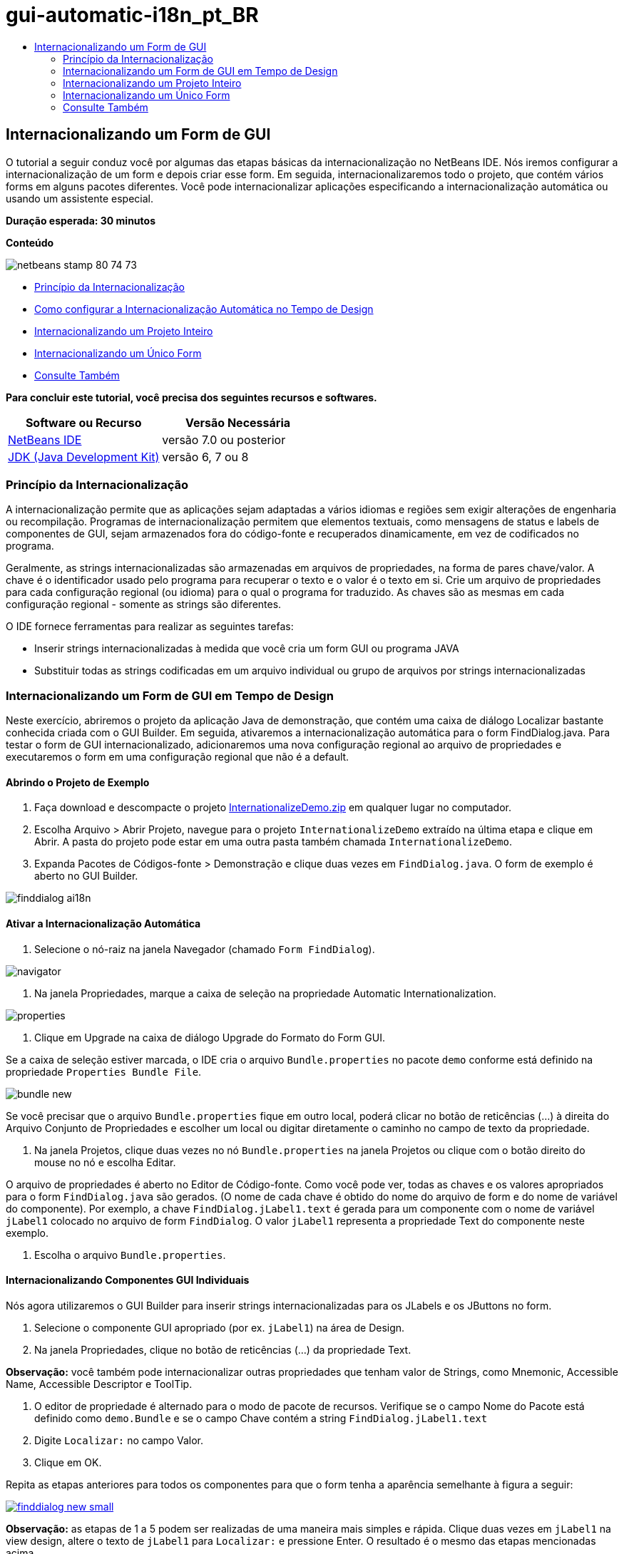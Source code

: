 // 
//     Licensed to the Apache Software Foundation (ASF) under one
//     or more contributor license agreements.  See the NOTICE file
//     distributed with this work for additional information
//     regarding copyright ownership.  The ASF licenses this file
//     to you under the Apache License, Version 2.0 (the
//     "License"); you may not use this file except in compliance
//     with the License.  You may obtain a copy of the License at
// 
//       http://www.apache.org/licenses/LICENSE-2.0
// 
//     Unless required by applicable law or agreed to in writing,
//     software distributed under the License is distributed on an
//     "AS IS" BASIS, WITHOUT WARRANTIES OR CONDITIONS OF ANY
//     KIND, either express or implied.  See the License for the
//     specific language governing permissions and limitations
//     under the License.
//

= gui-automatic-i18n_pt_BR
:jbake-type: page
:jbake-tags: old-site, needs-review
:jbake-status: published
:keywords: Apache NetBeans  gui-automatic-i18n_pt_BR
:description: Apache NetBeans  gui-automatic-i18n_pt_BR
:toc: left
:toc-title:

== Internacionalizando um Form de GUI

O tutorial a seguir conduz você por algumas das etapas básicas da internacionalização no NetBeans IDE. Nós iremos configurar a internacionalização de um form e depois criar esse form. Em seguida, internacionalizaremos todo o projeto, que contém vários forms em alguns pacotes diferentes. Você pode internacionalizar aplicações especificando a internacionalização automática ou usando um assistente especial.

*Duração esperada: 30 minutos*

*Conteúdo*

image:netbeans-stamp-80-74-73.png[title="O conteúdo desta página se aplica ao NetBeans IDE 7.0 e versão mais recente"]

* link:#about[Princípio da Internacionalização]
* link:#Exercise_1[Como configurar a Internacionalização Automática no Tempo de Design]
* link:#Exercise_2[Internacionalizando um Projeto Inteiro]
* link:#Exercise_3[Internacionalizando um Único Form]
* link:#nextsteps[Consulte Também]

*Para concluir este tutorial, você precisa dos seguintes recursos e softwares.*

|===
|Software ou Recurso |Versão Necessária 

|link:http://netbeans.org/downloads/index.html[NetBeans IDE] |versão 7.0 ou posterior 

|link:http://www.oracle.com/technetwork/java/javase/downloads/index.html[JDK (Java Development Kit)] |versão 6, 7 ou 8 
|===

=== Princípio da Internacionalização

A internacionalização permite que as aplicações sejam adaptadas a vários idiomas e regiões sem exigir alterações de engenharia ou recompilação. Programas de internacionalização permitem que elementos textuais, como mensagens de status e labels de componentes de GUI, sejam armazenados fora do código-fonte e recuperados dinamicamente, em vez de codificados no programa.

Geralmente, as strings internacionalizadas são armazenadas em arquivos de propriedades, na forma de pares chave/valor. A chave é o identificador usado pelo programa para recuperar o texto e o valor é o texto em si. Crie um arquivo de propriedades para cada configuração regional (ou idioma) para o qual o programa for traduzido. As chaves são as mesmas em cada configuração regional - somente as strings são diferentes.

O IDE fornece ferramentas para realizar as seguintes tarefas:

* Inserir strings internacionalizadas à medida que você cria um form GUI ou programa JAVA
* Substituir todas as strings codificadas em um arquivo individual ou grupo de arquivos por strings internacionalizadas

=== Internacionalizando um Form de GUI em Tempo de Design

Neste exercício, abriremos o projeto da aplicação Java de demonstração, que contém uma caixa de diálogo Localizar bastante conhecida criada com o GUI Builder. Em seguida, ativaremos a internacionalização automática para o form FindDialog.java. Para testar o form de GUI internacionalizado, adicionaremos uma nova configuração regional ao arquivo de propriedades e executaremos o form em uma configuração regional que não é a default.

==== Abrindo o Projeto de Exemplo

1. Faça download e descompacte o projeto link:https://netbeans.org/files/documents/4/770/InternationalizeDemo.zip[InternationalizeDemo.zip] em qualquer lugar no computador.
2. Escolha Arquivo > Abrir Projeto, navegue para o projeto `InternationalizeDemo` extraído na última etapa e clique em Abrir. A pasta do projeto pode estar em uma outra pasta também chamada `InternationalizeDemo`.
3. Expanda Pacotes de Códigos-fonte > Demonstração e clique duas vezes em `FindDialog.java`. O form de exemplo é aberto no GUI Builder.

image:finddialog_ai18n.png[]

==== Ativar a Internacionalização Automática

1. Selecione o nó-raiz na janela Navegador (chamado `Form FindDialog`).

image:navigator.png[]

2. Na janela Propriedades, marque a caixa de seleção na propriedade Automatic Internationalization.

image:properties.png[]

3. Clique em Upgrade na caixa de diálogo Upgrade do Formato do Form GUI.

Se a caixa de seleção estiver marcada, o IDE cria o arquivo `Bundle.properties` no pacote `demo` conforme está definido na propriedade `Properties Bundle File`.

image:bundle_new.png[]

Se você precisar que o arquivo `Bundle.properties` fique em outro local, poderá clicar no botão de reticências (...) à direita do Arquivo Conjunto de Propriedades e escolher um local ou digitar diretamente o caminho no campo de texto da propriedade.

4. Na janela Projetos, clique duas vezes no nó `Bundle.properties` na janela Projetos ou clique com o botão direito do mouse no nó e escolha Editar.

O arquivo de propriedades é aberto no Editor de Código-fonte. Como você pode ver, todas as chaves e os valores apropriados para o form `FindDialog.java` são gerados. (O nome de cada chave é obtido do nome do arquivo de form e do nome de variável do componente). Por exemplo, a chave `FindDialog.jLabel1.text` é gerada para um componente com o nome de variável `jLabel1` colocado no arquivo de form `FindDialog`. O valor `jLabel1` representa a propriedade Text do componente neste exemplo.

5. Escolha o arquivo `Bundle.properties`.

==== Internacionalizando Componentes GUI Individuais

Nós agora utilizaremos o GUI Builder para inserir strings internacionalizadas para os JLabels e os JButtons no form.

1. Selecione o componente GUI apropriado (por ex. `jLabel1`) na área de Design.
2. Na janela Propriedades, clique no botão de reticências (...) da propriedade Text.

*Observação:* você também pode internacionalizar outras propriedades que tenham valor de Strings, como Mnemonic, Accessible Name, Accessible Descriptor e ToolTip.

3. O editor de propriedade é alternado para o modo de pacote de recursos. Verifique se o campo Nome do Pacote está definido como `demo.Bundle` e se o campo Chave contém a string `FindDialog.jLabel1.text`
4. Digite `Localizar:` no campo Valor.
5. Clique em OK.

Repita as etapas anteriores para todos os componentes para que o form tenha a aparência semelhante à figura a seguir:

link:finddialog_new.png[image:finddialog_new_small.png[]]

*Observação:* as etapas de 1 a 5 podem ser realizadas de uma maneira mais simples e rápida. Clique duas vezes em `jLabel1` na view design, altere o texto de `jLabel1` para `Localizar:` e pressione Enter. O resultado é o mesmo das etapas mencionadas acima.

Para fazer com que os componentes tenham a mesma largura, complete as etapas abaixo:

1. Pressione Ctrl -clique em todos os oito JTextFields do form para selecioná-los.
2. Com os JCheckBoxes selecionados, clique com o botão direito do mouse em um deles e escolha Mesmo Tamanho > Mesma Largura no menu pop-up.
3. Aplique as etapas 1-2 para os três jButtons.

==== Adicionando uma Nova Configuração Regional

1. Selecione o nó-raiz na janela Navegador (o nó do `Form FindDialog`).
2. Na janela Propriedades, clique no botão de reticências (...) da propriedade Design Locale.
3. Na caixa de diálogo, Nova Configuração Regional, escolha `es_ES` na caixa de combinação `Configurações Regionais Predefinidas:`.
4. Clique em OK.

A nova configuração regional aparece abaixo do nó `Bundle.properties`, como mostrado abaixo:

image:addlocale_new.png[]

5. Na janela Projetos, clique com o botão direito do mouse em `Bundle.properties` e escolha Abrir.
6. Traduza mensagens individuais na coluna correspondente da tabela para o novo idioma (por exemplo, espanhol), como mostrado abaixo:

link:bundles_new.png[image:bundles_new_small.png[]]

7. Pressione Ctrl-S para salvar suas edições.
8. Selecione a guia `FindDialog.java` para exibir o form que você está internacionalizando.
9. Clique com o botão direito do mouse no nó-raiz da janela Navegador e escolha Recarregar Form (se preferir, pressione Ctrl-R).
10. Clique em Salvar na caixa de diálogo Pergunta que é exibida.
O form é reaberto e a configuração regional Espanhol é carregada no design, como mostrado abaixo:

link:finddialog_es_new.png[image:finddialog_es_new_small.png[]]

==== Testando uma Configuração Regional Não Default

1. Na janela Projetos, clique com o botão direito do mouse no projeto InternationalizeDemo e escolha Propriedades.
2. No painel Categorias, selecione o nó Executar.
3. Insira `-Duser.language=es -Duser.country=ES` no campo Opções VM.

link:prjproperties.png[image:prjproperties_small.png[]]

4. Clique em OK.
5. Clique com o botão direito do mouse no nó do projeto InternationalizeDemo e escolha Executar.

O IDE executa a caixa de diálogo `FindDialog` na configuração regional Espanhol, como mostrado abaixo.

link:run.png[image:run_small.png[]]

=== Internacionalizando um Projeto Inteiro

Em geral, nós temos vários arquivos na configuração regional default e precisamos adaptá-los para que sejam traduzidos em outros idiomas. O Assistente de Internacionalização é a ferramenta perfeita para esta tarefa, pois ele pode internacionalizar vários arquivos de uma vez. Nós mostraremos esta funcionalidade no projeto de exemplos de forms de GUI , que contém o form criado no tutorial link:quickstart-gui.html[Criando um GUI Swing].

==== Criando um Projeto de Exemplo

1. Escolha Arquivo > Novo Projeto ou clique no ícone Novo Projeto na barra de ferramentas do IDE.
2. No painel Categorias, selecione o nó Exemplos > Java. No painel Projetos, selecione Exemplos de Forms de GUI. Clique em Próximo.
3. Insira `GUIFormExamples` no campo Nome do Projeto e especifique o local do projeto (por ex., `/space/projects`).
4. Clique em Finalizar.

image:formexamples.png[]

==== Preparando um Arquivo de Propriedades

1. Escolha Arquivo > Novo arquivo ou clique no ícone Novo Arquivo na barra de ferramentas do IDE.
2. No painel Categorias, selecione o nó Outros e, no painel Tipos de Arquivos, escolha Arquivo de Propriedades. Clique em Próximo.
3. Insira `ContactEditor` no campo Nome do Arquivo.
4. Clique em Procurar e especifique a pasta `GUIFormExamples/src/examples` como a localização do arquivo na caixa de diálogo Procurar Pastas.
5. Clique em Selecionar Pasta.
6. Clique em Finalizar.

O IDE cria o arquivo `ContactEditor.properties` e o abre no Editor de Código-fonte.

Repita as etapas anteriores para criar outro arquivo `Antenna.properties`.

image:ceprjprops.png[]

==== Chamando o Assistente de Internacionalização

1. No menu Principal, escolha Ferramentas > Internacionalização > Assistente de Internacionalização.
2. Na primeira página do Assistente, clique em Adicionar Códigos-fonte.
3. Na caixa de diálogo Selecionar Códigos-fonte, expanda os nós `Pacotes de Código-fonte` > `exemplos` e pressione Ctrl+Clique nos arquivos `Antenna.java`, `ContactEditor.java` e `Find.java` para selecioná-los.
4. Clique em OK.

Os arquivos de código-fonte aparecem na primeira página do assistente, como mostrado abaixo:

link:i18nwizardone.png[image:i18nwizardone_small.png[]]

5. Para fins de demonstração, selecione `examples.Find.` e clique no botão Remover Código-fonte.
6. Clique em Próximo.
7. Verifique se o Assistente de Internacionalização oferece os arquivos de propriedades corretos `examples.Antenna` e `examples.ContactEditor`. Caso não ofereça, use o botão Selecionar Recurso para escolher o arquivo de propriedades correto.

link:i18nwizardtwo.png[image:i18nwizardtwo_small.png[]]

8. Clique em Próximo.
9. Pule a página 3 do Assistente, pois você não criará quaisquer campos nem modificará valores adicionais, e clique em Próximo.
10. Todas as strings codificadas são exibidas na última etapa do Assistente de internacionalização e é possível decidir quais delas virão do arquivo de propriedades (use a caixa de seleção). Você pode personalizar ainda mais comentários, valores, chaves individuais e o formato de strings substituídas clicando no botão de reticências (...) de uma string.

link:i18nwizardthree.png[image:i18nwizardthree_small.png[]]

11. Clique em Finalizar.

Agora, que a internacionalização do código-fonte está finalizada, outra configuração regional pode ser link:#newlocale[adicionada] e link:#testlocale[testada], como mostrado anteriormente.

=== Internacionalizando um Único Form

Usar as funcionalidades automáticas do I18n é a maneira mais fácil de internacionalizar um form de GUI. Mas se você não tiver o pacote de atualização instalado, ou se também desejar internacionalizar o código não gerado pelo Editor de form, então a maneira mais adequada é usar a janela Internacionalizar. (Esta funcionalidade funciona com qualquer arquivo `.java`, não apenas com os arquivos criados com o Editor de Form). O próximo exemplo usa a janela Internacionalização, que faz parte da instalação default do Netbeans IDE.

Neste último exercício, nós reutilizaremos o projeto de exemplos de forms de GUI e internacionalizaremos o form Find.java, que foi excluído no exercício anterior. Nós chamaremos a caixa de diálogo Internacionalizar para substituir todas as strings codificadas neste arquivo. Finalmente, percorreremos uma curta demonstração de como inserir uma string internacionalizada no código-fonte ao escrever um programa.

==== Usando a Caixa de Diálogo Internacionalizar

1. Na janela Projetos, selecione `Find.java` e escolha Ferramentas > Internacionalização > Internacionalizar no menu principal.

O IDE mostra a caixa de diálogo Internacionalização e faz um preenchimento prévio da primeira string codificada do código-fonte `Find.java`.

2. Clique em Selecionar para selecionar um arquivo de propriedades particular ou crie um novo.
3. Na caixa de diálogo Selecionar Pacote de Recursos , digite `Find.properties` no campo de texto Nome do Arquivo, clique em Criar Novo e, em seguida, em OK.
4. Você pode modificar o formato da string substituída, a chave, o valor ou o comentário, se necessário. Nós manteremos os valores default.
5. Clique em Substituir para confirmar a alteração e mover um foco na próxima string codificada.

Se uma string codificada não precisar ser substituída, clique no botão Ignorar.

link:i18ndialog.png[image:i18ndialog_small.png[]]

==== Inserindo uma String Internacionalizada Simples

1. Na janela Projetos, clique com o botão direito do mouse em `Find.java` e escolha Editar.

O IDE abre o arquivo `Find.java` no Editor de Código-fonte.

2. Role pelo código-fonte e localize o método principal.
3. Insira a seguinte linha em negrito no método principal:
[source,xml]
----

    public static void main(String args[]) {
			   /* Set the Nimbus look and feel */
			   //<editor-fold defaultstate="collapsed" desc=" Look and feel setting code (optional) ">
        /* If Nimbus (introduced in Java SE 6) is not available, stay with the default look and feel.
         * For details see http://download.oracle.com/javase/tutorial/uiswing/lookandfeel/plaf.html 
         */
        try {
            javax.swing.UIManager.LookAndFeelInfo[] installedLookAndFeels=javax.swing.UIManager.getInstalledLookAndFeels();
			for (int idx=0; idx<installedLookAndFeels.length; idx++)
			if ("Nimbus".equals(installedLookAndFeels[idx].getName())) {
			    javax.swing.UIManager.setLookAndFeel(installedLookAndFeels[idx].getClassName());
				break;
			}
        } catch (ClassNotFoundException ex) {
            java.util.logging.Logger.getLogger(Find.class.getName()).log(java.util.logging.Level.SEVERE, null, ex);
        } catch (InstantiationException ex) {
            java.util.logging.Logger.getLogger(Find.class.getName()).log(java.util.logging.Level.SEVERE, null, ex);
        } catch (IllegalAccessException ex) {
            java.util.logging.Logger.getLogger(Find.class.getName()).log(java.util.logging.Level.SEVERE, null, ex);
        } catch (javax.swing.UnsupportedLookAndFeelException ex) {
            java.util.logging.Logger.getLogger(Find.class.getName()).log(java.util.logging.Level.SEVERE, null, ex);
        }
        //</editor-fold>
        *System.out.println();*
		/* Create and display the form */ 
        java.awt.EventQueue.invokeLater(new Runnable() {
            public void run() {
                new Find().setVisible(true);
            }
        });
               }
----
4. Coloque o cursor do mouse em parênteses em `System.out.println();` de forma que uma string internacionalizada seja inserida como um parâmetro.
5. Pressione Ctrl-Shift-J para chamar a caixa de diálogo Inserir String Internacionalizada (se preferir, é possível escolher Ferramentas > Internacionalização > Inserir String Internacionalizada no menu principal).
6. Para o Nome do Pacote, clique no botão Selecionar, selecione a pasta `Pacotes de Código-fonte > exemplos` e insira `Localizar` como o Nome do pacote no campo de texto Nome do Arquivo. Em seguida, clique em OK.
O campo Nome do Pacote da caixa de diálogo Inserir String Internacionalizada mostra `examples.Find`.
7. Digite `Iniciar` na caixa drop-down Chave e `Iniciar caixa de diálogo Localizar` no campo Valor. Em seguida, clique em OK.

image:insi18nstring.png[]

8. O IDE insere uma string internacionalizada:
[source,xml]
----

    public static void main(String args[]) {
			   /* Set the Nimbus look and feel */
			   //<editor-fold defaultstate="collapsed" desc=" Look and feel setting code (optional) ">
        /* If Nimbus (introduced in Java SE 6) is not available, stay with the default look and feel.
         * For details see http://download.oracle.com/javase/tutorial/uiswing/lookandfeel/plaf.html 
         */
        try {
            javax.swing.UIManager.LookAndFeelInfo[] installedLookAndFeels=javax.swing.UIManager.getInstalledLookAndFeels();
			for (int idx=0; idx<installedLookAndFeels.length; idx++)
			if ("Nimbus".equals(installedLookAndFeels[idx].getName())) {
			    javax.swing.UIManager.setLookAndFeel(installedLookAndFeels[idx].getClassName());
				break;
			}
        } catch (ClassNotFoundException ex) {
            java.util.logging.Logger.getLogger(Find.class.getName()).log(java.util.logging.Level.SEVERE, null, ex);
        } catch (InstantiationException ex) {
            java.util.logging.Logger.getLogger(Find.class.getName()).log(java.util.logging.Level.SEVERE, null, ex);
        } catch (IllegalAccessException ex) {
            java.util.logging.Logger.getLogger(Find.class.getName()).log(java.util.logging.Level.SEVERE, null, ex);
        } catch (javax.swing.UnsupportedLookAndFeelException ex) {
            java.util.logging.Logger.getLogger(Find.class.getName()).log(java.util.logging.Level.SEVERE, null, ex);
        }
        //</editor-fold>
*        System.out.println(java.util.ResourceBundle.getBundle("examples/Find").getString("Start"));*
        /* Create and display the form */
        java.awt.EventQueue.invokeLater(new Runnable() {
            public void run() {
                new Find().setVisible(true);
                }
            });
               }
----


link:/about/contact_form.html?to=3&subject=Feedback:Internationalizing%20a%20GUI%20Form%20in%20NetBeans%20IDE[Enviar Feedback neste Tutorial]


=== Consulte Também

Para obter mais informações, consulte os seguintes links:

* link:http://www.oracle.com/pls/topic/lookup?ctx=nb8000&id=NBDAG920[Implementando GUIs de Java] em _Desenvolvendo Aplicações com o NetBeans IDE_
* link:../../trails/matisse.html[Trilha de Aprendizado das Aplicações de GUI do Java]
* link:quickstart-gui.html[Criando um GUI do Swing]
* link:http://wiki.netbeans.org/wiki/view/NetBeansUserFAQ[FAQ do GUI Builder]

NOTE: This document was automatically converted to the AsciiDoc format on 2018-03-13, and needs to be reviewed.

